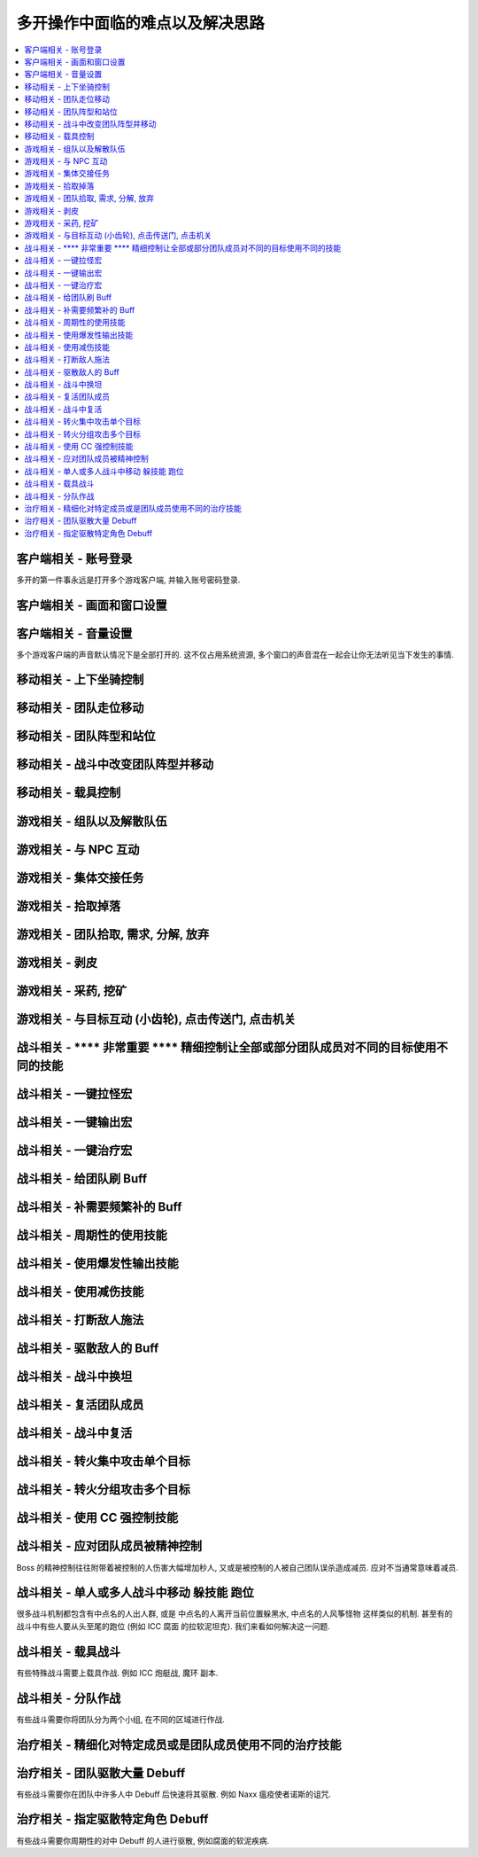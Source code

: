 多开操作中面临的难点以及解决思路
==============================================================================

.. contents::
    :local:

客户端相关 - 账号登录
------------------------------------------------------------------------------

多开的第一件事永远是打开多个游戏客户端, 并输入账号密码登录.


客户端相关 - 画面和窗口设置
------------------------------------------------------------------------------


客户端相关 - 音量设置
------------------------------------------------------------------------------

多个游戏客户端的声音默认情况下是全部打开的. 这不仅占用系统资源, 多个窗口的声音混在一起会让你无法听见当下发生的事情.

移动相关 - 上下坐骑控制
------------------------------------------------------------------------------


移动相关 - 团队走位移动
------------------------------------------------------------------------------

移动相关 - 团队阵型和站位
------------------------------------------------------------------------------

移动相关 - 战斗中改变团队阵型并移动
------------------------------------------------------------------------------

移动相关 - 载具控制
------------------------------------------------------------------------------

游戏相关 - 组队以及解散队伍
------------------------------------------------------------------------------


游戏相关 - 与 NPC 互动
------------------------------------------------------------------------------


游戏相关 - 集体交接任务
------------------------------------------------------------------------------


游戏相关 - 拾取掉落
------------------------------------------------------------------------------

游戏相关 - 团队拾取, 需求, 分解, 放弃
------------------------------------------------------------------------------

游戏相关 - 剥皮
------------------------------------------------------------------------------

游戏相关 - 采药, 挖矿
------------------------------------------------------------------------------

游戏相关 - 与目标互动 (小齿轮), 点击传送门, 点击机关
------------------------------------------------------------------------------


战斗相关 - **** 非常重要 **** 精细控制让全部或部分团队成员对不同的目标使用不同的技能
------------------------------------------------------------------------------

战斗相关 - 一键拉怪宏
------------------------------------------------------------------------------

战斗相关 - 一键输出宏
------------------------------------------------------------------------------

战斗相关 - 一键治疗宏
------------------------------------------------------------------------------

战斗相关 - 给团队刷 Buff
------------------------------------------------------------------------------

战斗相关 - 补需要频繁补的 Buff
------------------------------------------------------------------------------

战斗相关 - 周期性的使用技能
------------------------------------------------------------------------------

战斗相关 - 使用爆发性输出技能
------------------------------------------------------------------------------

战斗相关 - 使用减伤技能
------------------------------------------------------------------------------

战斗相关 - 打断敌人施法
------------------------------------------------------------------------------

战斗相关 - 驱散敌人的 Buff
------------------------------------------------------------------------------

战斗相关 - 战斗中换坦
------------------------------------------------------------------------------

战斗相关 - 复活团队成员
------------------------------------------------------------------------------

战斗相关 - 战斗中复活
------------------------------------------------------------------------------

战斗相关 - 转火集中攻击单个目标
------------------------------------------------------------------------------

战斗相关 - 转火分组攻击多个目标
------------------------------------------------------------------------------

战斗相关 - 使用 CC 强控制技能
------------------------------------------------------------------------------

战斗相关 - 应对团队成员被精神控制
------------------------------------------------------------------------------

Boss 的精神控制往往附带着被控制的人伤害大幅增加秒人, 又或是被控制的人被自己团队误杀造成减员. 应对不当通常意味着减员.

战斗相关 - 单人或多人战斗中移动 躲技能 跑位
------------------------------------------------------------------------------

很多战斗机制都包含有中点名的人出人群, 或是 中点名的人离开当前位置躲黑水, 中点名的人风筝怪物 这样类似的机制. 甚至有的战斗中有些人要从头至尾的跑位 (例如 ICC 腐面 的拉软泥坦克). 我们来看如何解决这一问题.

战斗相关 - 载具战斗
------------------------------------------------------------------------------

有些特殊战斗需要上载具作战. 例如 ICC 炮艇战, 魔环 副本.

战斗相关 - 分队作战
------------------------------------------------------------------------------

有些战斗需要你将团队分为两个小组, 在不同的区域进行作战.

治疗相关 - 精细化对特定成员或是团队成员使用不同的治疗技能
------------------------------------------------------------------------------

治疗相关 - 团队驱散大量 Debuff
------------------------------------------------------------------------------

有些战斗需要你在团队中许多人中 Debuff 后快速将其驱散. 例如 Naxx 瘟疫使者诺斯的诅咒.

治疗相关 - 指定驱散特定角色 Debuff
------------------------------------------------------------------------------

有些战斗需要你周期性的对中 Debuff 的人进行驱散, 例如腐面的软泥疾病.



